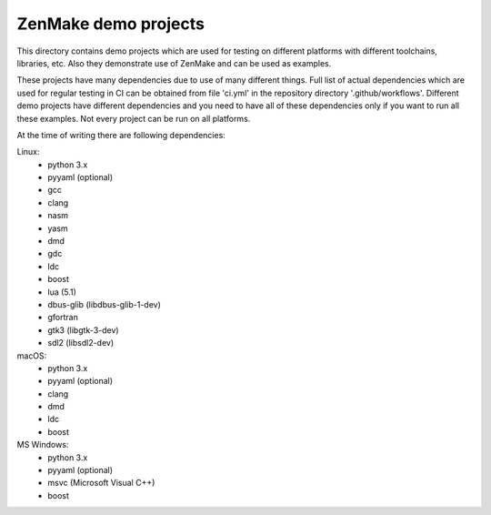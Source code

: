 

ZenMake demo projects
=====================

This directory contains demo projects which are used for testing on different
platforms with different toolchains, libraries, etc. Also they demonstrate
use of ZenMake and can be used as examples.

These projects have many dependencies due to use of many different things.
Full list of actual dependencies which are used for regular testing in CI
can be obtained from file 'ci.yml' in the repository directory '.github/workflows'.
Different demo projects have different dependencies and you need to have all of these
dependencies only if you want to run all these examples.
Not every project can be run on all platforms.

At the time of writing there are following dependencies:

Linux:
    - python 3.x
    - pyyaml (optional)
    - gcc
    - clang
    - nasm
    - yasm
    - dmd
    - gdc
    - ldc
    - boost
    - lua (5.1)
    - dbus-glib (libdbus-glib-1-dev)
    - gfortran
    - gtk3 (libgtk-3-dev)
    - sdl2 (libsdl2-dev)

macOS:
    - python 3.x
    - pyyaml (optional)
    - clang
    - dmd
    - ldc
    - boost

MS Windows:
    - python 3.x
    - pyyaml (optional)
    - msvc (Microsoft Visual C++)
    - boost

